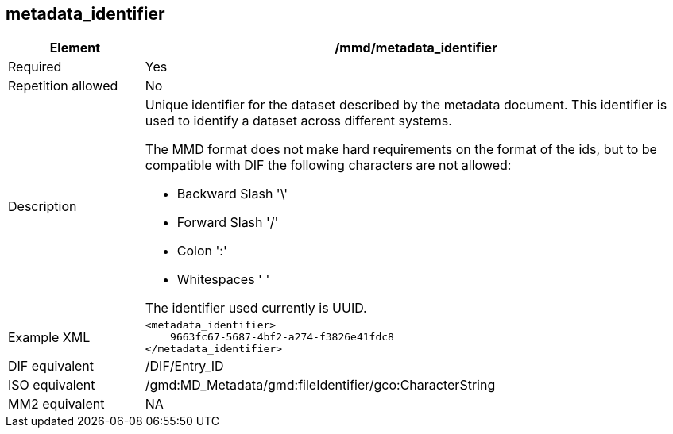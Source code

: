 [[metadata_identifier]]
== metadata_identifier

[cols="2,8"]
|=======================================================================
|Element |/mmd/metadata_identifier

|Required |Yes

|Repetition allowed |No

|Description a|
Unique identifier for the dataset described by the metadata document.
This identifier is used to identify a dataset across different systems.

The MMD format does not make hard requirements on the format of the ids,
but to be compatible with DIF the following characters are not allowed:

* Backward Slash '\' 
* Forward Slash '/'
* Colon ':'
* Whitespaces ' '

The identifier used currently is UUID.


|Example XML a|
----
<metadata_identifier>
    9663fc67-5687-4bf2-a274-f3826e41fdc8
</metadata_identifier>
----
|DIF equivalent |/DIF/Entry_ID

|ISO equivalent |/gmd:MD_Metadata/gmd:fileIdentifier/gco:CharacterString

|MM2 equivalent |NA

|=======================================================================
